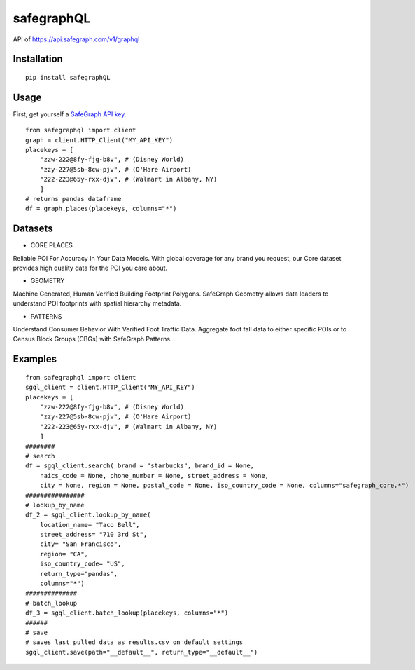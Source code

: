 ============
safegraphQL
============
.. image:: https://github.com/datamade/census/workflows/Python%20package/badge.svg

API of https://api.safegraph.com/v1/graphql

Installation
============
::

    pip install safegraphQL

Usage
=====
First, get yourself a `SafeGraph API key <https://shop.safegraph.com/api>`_.

::

    from safegraphql import client
    graph = client.HTTP_Client("MY_API_KEY")
    placekeys = [
        "zzw-222@8fy-fjg-b8v", # (Disney World)
        "zzy-227@5sb-8cw-pjv", # (O'Hare Airport)
        "222-223@65y-rxx-djv", # (Walmart in Albany, NY)
        ] 
    # returns pandas dataframe
    df = graph.places(placekeys, columns="*")

Datasets
========
* CORE PLACES

Reliable POI For Accuracy In Your Data Models.
With global coverage for any brand you request, our Core dataset provides high quality data for the POI you care about.

* GEOMETRY

Machine Generated, Human Verified Building Footprint Polygons.
SafeGraph Geometry allows data leaders to understand POI footprints with spatial hierarchy metadata.

* PATTERNS

Understand Consumer Behavior With Verified Foot Traffic Data.
Aggregate foot fall data to either specific POIs or to Census Block Groups (CBGs) with SafeGraph Patterns.

Examples
========
::

    from safegraphql import client
    sgql_client = client.HTTP_Client("MY_API_KEY")
    placekeys = [
        "zzw-222@8fy-fjg-b8v", # (Disney World)
        "zzy-227@5sb-8cw-pjv", # (O'Hare Airport)
        "222-223@65y-rxx-djv", # (Walmart in Albany, NY)
        ]
    ########
    # search
    df = sgql_client.search( brand = "starbucks", brand_id = None, 
        naics_code = None, phone_number = None, street_address = None, 
        city = None, region = None, postal_code = None, iso_country_code = None, columns="safegraph_core.*")
    ################
    # lookup_by_name
    df_2 = sgql_client.lookup_by_name(
        location_name= "Taco Bell", 
        street_address= "710 3rd St", 
        city= "San Francisco", 
        region= "CA", 
        iso_country_code= "US",
        return_type="pandas",
        columns="*")
    ##############
    # batch_lookup
    df_3 = sgql_client.batch_lookup(placekeys, columns="*")
    ######
    # save
    # saves last pulled data as results.csv on default settings
    sgql_client.save(path="__default__", return_type="__default__")
